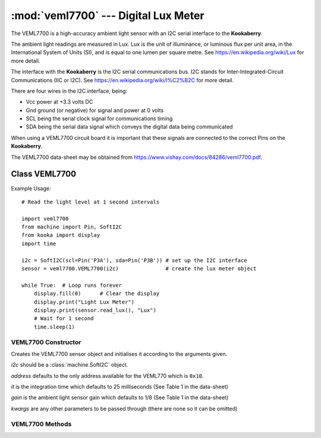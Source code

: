 *************************************
:mod:`veml7700` --- Digital Lux Meter
*************************************
.. module:: veml7700
   :synopsis: Digital lux meter


.. _veml7700:

The VEML7700 is a high-accuracy ambient light sensor with an I2C serial interface to the **Kookaberry**.

The ambient light readings are measured in Lux. 
Lux is the unit of illuminance, or luminous flux per unit area, in the International System of Units (SI), and is equal to one lumen per square metre. 
See https://en.wikipedia.org/wiki/Lux for more detail.

The interface with the **Kookaberry** is the I2C serial communications bus. 
I2C stands for Inter-Integrated-Circuit Communications (IIC or I2C). See https://en.wikipedia.org/wiki/I%C2%B2C for more detail.

There are four wires in the I2C interface, being: 

* Vcc power at +3.3 volts DC 
* Gnd ground (or negative) for signal and power at 0 volts 
* SCL being the serial clock signal for communications timing 
* SDA being the serial data signal which conveys the digital data being communicated

When using a VEML7700 circuit board it is important that these signals are connected to the correct Pins on the **Kookaberry**.

The VEML7700 data-sheet may be obtained from https://www.vishay.com/docs/84286/veml7700.pdf.


Class VEML7700
==============


Example Usage::

    # Read the light level at 1 second intervals

    import veml7700
    from machine import Pin, SoftI2C
    from kooka import display
    import time

    i2c = SoftI2C(scl=Pin('P3A'), sda=Pin('P3B')) # set up the I2C interface
    sensor = veml7700.VEML7700(i2c)               # create the lux meter object

    while True:  # Loop runs forever
        display.fill(0)      # Clear the display
        display.print("Light Lux Meter")
        display.print(sensor.read_lux(), "Lux")
        # Wait for 1 second
        time.sleep(1)



VEML7700 Constructor
--------------------

.. class:: veml7700.VEML7700(i2c=None, address=0x10, it=25, gain=1/8, **kwargs)

    Creates the VEML7700 sensor object and initialises it according to the arguments given.

    *i2c* should be a :class:`machine.SoftI2C` object.

    *address* defaults to the only address available for the VEML770 which is ``0x10``.

    *it* is the integration time which defaults to 25 milliseconds (See Table 1 in the data-sheet)

    *gain* is the ambient light sensor gain which defaults to 1/8 (See Table 1 in the data-sheet)

    *kwargs* are any other parameters to be passed through (there are none so it can be omitted)

    

VEML7700 Methods
----------------

.. method:: VEML7700.init()

    (Re)loads the calibration data into the chip's calibration registers.

.. method:: VEML7700.read_lux()

    Reads the data from the sensor and returns the light reading in Lux.
    
    The frequency to read the sensor should be set greater than the integration time.
    Reading at a faster frequency will not cause an error, but will result in reading the previous sensor data.

    The method incorporates an inherent delay of 40 milliseconds.



    

